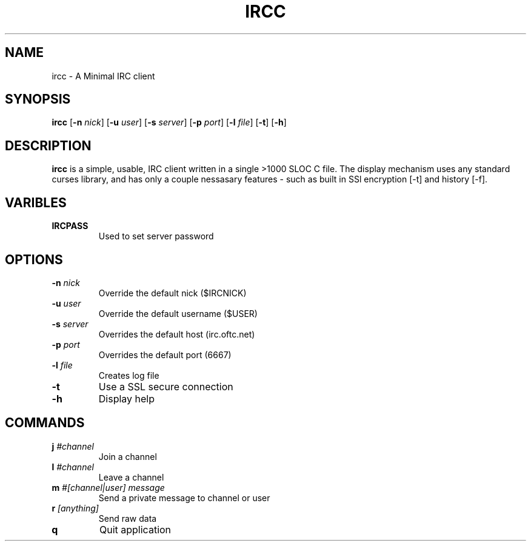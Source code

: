 .TH IRCC 1 ircc
.SH NAME
ircc \- A Minimal IRC client
.SH SYNOPSIS
.B ircc
.RB [ \-n
.IR nick ]
.RB [ \-u
.IR user ]
.RB [ \-s
.IR server ]
.RB [ \-p
.IR port ]
.RB [ \-l
.IR file ]
.RB [ \-t ]
.RB [ \-h ]

.SH DESCRIPTION
.B ircc
is a simple, usable, IRC client written in a single >1000 SLOC C file. The display mechanism uses any standard curses library, and has only a couple nessasary features \- such as built in SSl encryption [-t] and history [-f].

.SH VARIBLES
.TP
.B IRCPASS
Used to set server password

.SH OPTIONS
.TP
.BI \-n " nick"
Override the default nick ($IRCNICK)
.TP
.BI \-u " user"
Override the default username ($USER)
.TP
.BI \-s " server"
Overrides the default host (irc.oftc.net)
.TP
.BI \-p " port"
Overrides the default port (6667)
.TP
.BI \-l " file"
Creates log file
.TP
.BI \-t
Use a SSL secure connection
.TP
.B \-h
Display help

.SH COMMANDS
.TP
.BI j " #channel"
Join a channel
.TP
.BI l " #channel"
Leave a channel
.TP
.BI m " #[channel|user] message"
Send a private message to channel or user
.TP
.BI r " [anything]"
Send raw data
.TP
.BI q
Quit application
